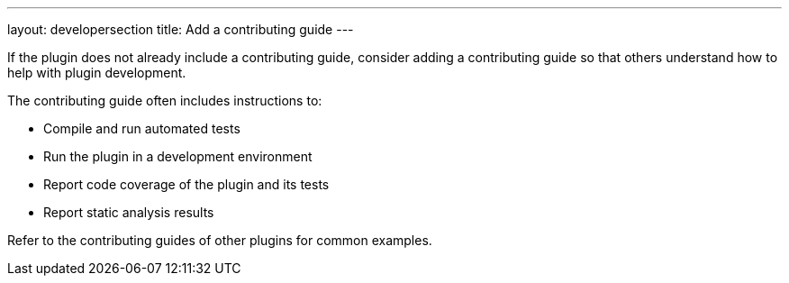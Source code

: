 ---
layout: developersection
title: Add a contributing guide
---

:modified-files: CONTRIBUTING.md
:task-identifier: add-a-contributing-guide
:task-description: Add a contributing guide

If the plugin does not already include a contributing guide, consider adding a contributing guide so that others understand how to help with plugin development. 

.The contributing guide often includes instructions to:
* Compile and run automated tests
* Run the plugin in a development environment
* Report code coverage of the plugin and its tests
* Report static analysis results

Refer to the contributing guides of other plugins for common examples.
